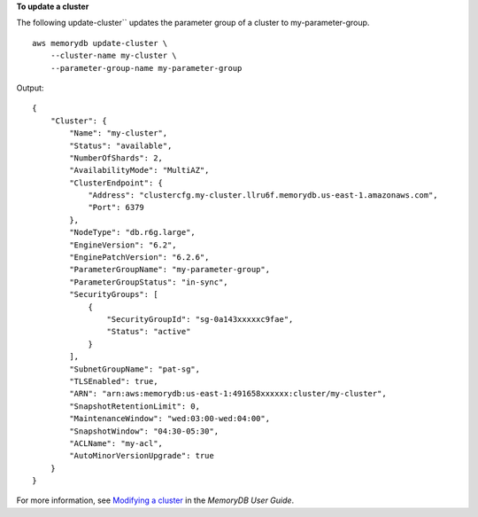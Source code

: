 **To update a cluster**

The following update-cluster`` updates the parameter group of a cluster to my-parameter-group. ::

    aws memorydb update-cluster \
        --cluster-name my-cluster \
        --parameter-group-name my-parameter-group

Output::

    {
        "Cluster": {
            "Name": "my-cluster",
            "Status": "available",
            "NumberOfShards": 2,
            "AvailabilityMode": "MultiAZ",
            "ClusterEndpoint": {
                "Address": "clustercfg.my-cluster.llru6f.memorydb.us-east-1.amazonaws.com",
                "Port": 6379
            },
            "NodeType": "db.r6g.large",
            "EngineVersion": "6.2",
            "EnginePatchVersion": "6.2.6",
            "ParameterGroupName": "my-parameter-group",
            "ParameterGroupStatus": "in-sync",
            "SecurityGroups": [
                {
                    "SecurityGroupId": "sg-0a143xxxxxc9fae",
                    "Status": "active"
                }
            ],
            "SubnetGroupName": "pat-sg",
            "TLSEnabled": true,
            "ARN": "arn:aws:memorydb:us-east-1:491658xxxxxx:cluster/my-cluster",
            "SnapshotRetentionLimit": 0,
            "MaintenanceWindow": "wed:03:00-wed:04:00",
            "SnapshotWindow": "04:30-05:30",
            "ACLName": "my-acl",
            "AutoMinorVersionUpgrade": true
        }
    }

For more information, see `Modifying a cluster <https://docs.aws.amazon.com/memorydb/latest/devguide/clusters.modify.html>`__ in the *MemoryDB User Guide*.
